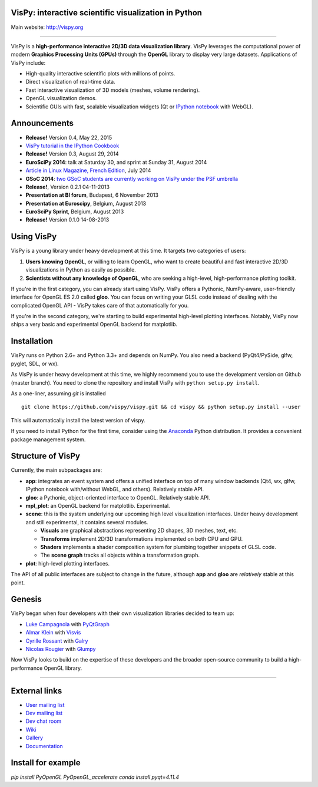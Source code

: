 VisPy: interactive scientific visualization in Python
-----------------------------------------------------

Main website: http://vispy.org

|Build Status| |Appveyor Status| |Coverage Status| |Zenodo Link|

----

VisPy is a **high-performance interactive 2D/3D data visualization
library**. VisPy leverages the computational power of modern **Graphics
Processing Units (GPUs)** through the **OpenGL** library to display very
large datasets. Applications of VisPy include:

-  High-quality interactive scientific plots with millions of points.
-  Direct visualization of real-time data.
-  Fast interactive visualization of 3D models (meshes, volume
   rendering).
-  OpenGL visualization demos.
-  Scientific GUIs with fast, scalable visualization widgets (Qt or
   `IPython notebook <http://ipython.org/notebook.html>`__ with WebGL).


Announcements
-------------

- **Release!** Version 0.4, May 22, 2015
- `VisPy tutorial in the IPython Cookbook <http://ipython-books.github.io/featured-06/>`__
- **Release!** Version 0.3, August 29, 2014
- **EuroSciPy 2014**: talk at Saturday 30, and sprint at Sunday 31, August 2014
- `Article in Linux Magazine, French Edition <https://github.com/vispy/linuxmag-article>`__, July 2014
- **GSoC 2014**: `two GSoC students are currently working on VisPy under the PSF umbrella <https://github.com/vispy/vispy/wiki/Project.%20GSoC-2014>`__
- **Release!**, Version 0.2.1 04-11-2013
- **Presentation at BI forum**, Budapest, 6 November 2013
- **Presentation at Euroscipy**, Belgium, August 2013
- **EuroSciPy Sprint**, Belgium, August 2013
- **Release!** Version 0.1.0 14-08-2013


Using VisPy
-----------

VisPy is a young library under heavy development at this time. It
targets two categories of users:

1. **Users knowing OpenGL**, or willing to learn OpenGL, who want to
   create beautiful and fast interactive 2D/3D visualizations in Python
   as easily as possible.
2. **Scientists without any knowledge of OpenGL**, who are seeking a
   high-level, high-performance plotting toolkit.

If you're in the first category, you can already start using VisPy.
VisPy offers a Pythonic, NumPy-aware, user-friendly interface for OpenGL
ES 2.0 called **gloo**. You can focus on writing your GLSL code instead
of dealing with the complicated OpenGL API - VisPy takes care of that
automatically for you.

If you're in the second category, we're starting to build experimental
high-level plotting interfaces. Notably, VisPy now ships a very basic
and experimental OpenGL backend for matplotlib.


Installation
------------

VisPy runs on Python 2.6+ and Python 3.3+ and depends on NumPy. You also
need a backend (PyQt4/PySide, glfw, pyglet, SDL, or wx).

As VisPy is under heavy development at this time, we highly recommend
you to use the development version on Github (master branch). You need
to clone the repository and install VisPy with
``python setup.py install``.

As a one-liner, assuming `git` is installed ::


    git clone https://github.com/vispy/vispy.git && cd vispy && python setup.py install --user


This will automatically install the latest version of vispy.

If you need to install Python for the first time, consider using the
`Anaconda <http://continuum.io/downloads>`_ Python distribution. It
provides a convenient package management system.


Structure of VisPy
------------------

Currently, the main subpackages are:

-  **app**: integrates an event system and offers a unified interface on
   top of many window backends (Qt4, wx, glfw, IPython notebook
   with/without WebGL, and others). Relatively stable API.
-  **gloo**: a Pythonic, object-oriented interface to OpenGL. Relatively
   stable API.
-  **mpl\_plot**: an OpenGL backend for matplotlib. Experimental.
-  **scene**: this is the system underlying our upcoming high level
   visualization interfaces. Under heavy development and still
   experimental, it contains several modules.

   -  **Visuals** are graphical abstractions representing 2D shapes, 3D
      meshes, text, etc.
   -  **Transforms** implement 2D/3D transformations implemented on both
      CPU and GPU.
   -  **Shaders** implements a shader composition system for plumbing
      together snippets of GLSL code.
   -  The **scene graph** tracks all objects within a transformation
      graph.
-  **plot**: high-level plotting interfaces.

The API of all public interfaces are subject to change in the future,
although **app** and **gloo** are *relatively* stable at this point.


Genesis
-------

VisPy began when four developers with their own visualization libraries
decided to team up:

-  `Luke Campagnola <http://luke.campagnola.me/>`__ with
   `PyQtGraph <http://www.pyqtgraph.org/>`__
-  `Almar Klein <http://www.almarklein.org/>`__ with
   `Visvis <https://code.google.com/p/visvis/>`__
-  `Cyrille Rossant <http://cyrille.rossant.net>`__ with
   `Galry <https://github.com/rossant/galry>`__
-  `Nicolas Rougier <http://www.loria.fr/~rougier/index.html>`__ with
   `Glumpy <https://github.com/rougier/Glumpy>`__

Now VisPy looks to build on the expertise of these developers and the
broader open-source community to build a high-performance OpenGL library.

----

External links
--------------

-  `User mailing
   list <https://groups.google.com/forum/#!forum/vispy>`__
-  `Dev mailing
   list <https://groups.google.com/forum/#!forum/vispy-dev>`__
-  `Dev chat room <https://gitter.im/vispy/vispy>`__
-  `Wiki <http://github.com/vispy/vispy/wiki>`__
-  `Gallery <http://vispy.org/gallery.html>`__
-  `Documentation <http://vispy.readthedocs.org>`__

.. |Build Status| image:: https://travis-ci.org/vispy/vispy.svg?branch=master
   :target: https://travis-ci.org/vispy/vispy
.. |Appveyor Status| image:: https://ci.appveyor.com/api/projects/status/dsxgkrbfj29xf9ef/branch/master?svg=true
   :target: https://ci.appveyor.com/project/Eric89GXL/vispy/branch/master
.. |Coverage Status| image:: https://img.shields.io/coveralls/vispy/vispy/master.svg
   :target: https://coveralls.io/r/vispy/vispy?branch=master
.. |Zenodo Link| image:: https://zenodo.org/badge/5822/vispy/vispy.svg
   :target: http://dx.doi.org/10.5281/zenodo.17869


Install for example
-------------------
`pip install PyOpenGL PyOpenGL_accelerate`
`conda install pyqt=4.11.4`
